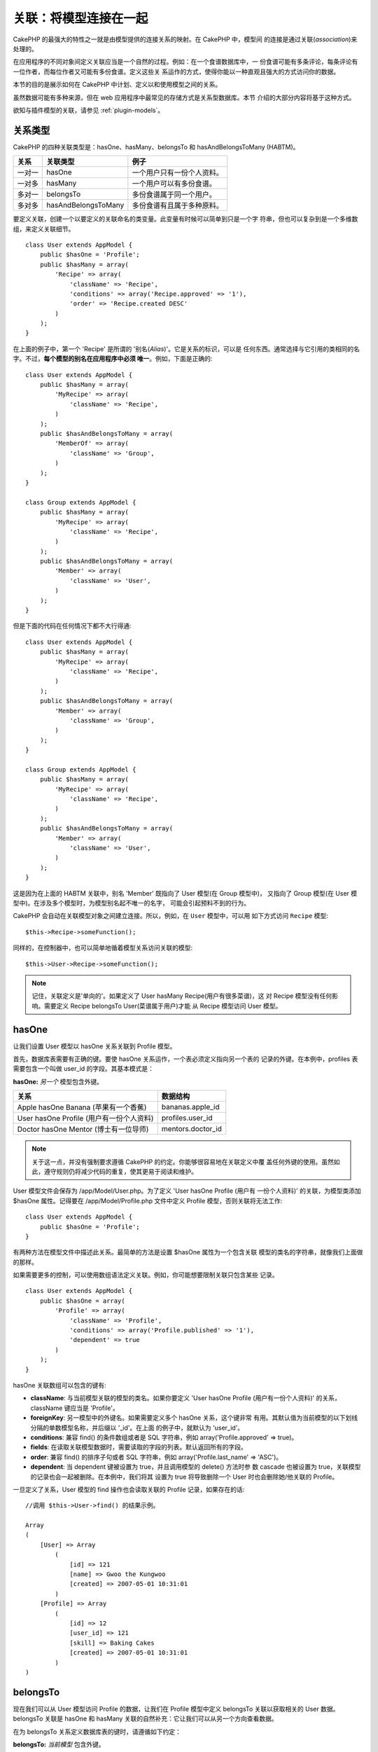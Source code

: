 关联：将模型连接在一起
######################

CakePHP 的最强大的特性之一就是由模型提供的连接关系的映射。在 CakePHP 中，模型间
的连接是通过关联(*association*)来处理的。

在应用程序的不同对象间定义关联应当是一个自然的过程。例如：在一个食谱数据库中，一
份食谱可能有多条评论，每条评论有一位作者，而每位作者又可能有多份食谱。定义这些关
系运作的方式，使得你能以一种直观且强大的方式访问你的数据。

本节的目的是展示如何在 CakePHP 中计划、定义以和使用模型之间的关系。

虽然数据可能有多种来源，但在 web 应用程序中最常见的存储方式是关系型数据库。本节
介绍的大部分内容将基于这种方式。

欲知与插件模型的关联，请参见 :ref:`plugin-models`。

关系类型
--------

CakePHP 的四种关联类型是：hasOne、hasMany、belongsTo 和 hasAndBelongsToMany 
(HABTM)。

============= ===================== =======================================
关系          关联类型              例子
============= ===================== =======================================
一对一        hasOne                一个用户只有一份个人资料。
------------- --------------------- ---------------------------------------
一对多        hasMany               一个用户可以有多份食谱。
------------- --------------------- ---------------------------------------
多对一        belongsTo             多份食谱属于同一个用户。
------------- --------------------- ---------------------------------------
多对多        hasAndBelongsToMany   多份食谱有且属于多种原料。
============= ===================== =======================================

要定义关联，创建一个以要定义的关联命名的类变量。此变量有时候可以简单到只是一个字
符串，但也可以复杂到是一个多维数组，来定义关联细节。

::

    class User extends AppModel {
        public $hasOne = 'Profile';
        public $hasMany = array(
            'Recipe' => array(
                'className' => 'Recipe',
                'conditions' => array('Recipe.approved' => '1'),
                'order' => 'Recipe.created DESC'
            )
        );
    }

在上面的例子中，第一个 'Recipe' 是所谓的 '别名(*Alias*)'。它是关系的标识，可以是
任何东西。通常选择与它引用的类相同的名字。不过，**每个模型的别名在应用程序中必须
唯一**。例如，下面是正确的::

    class User extends AppModel {
        public $hasMany = array(
            'MyRecipe' => array(
                'className' => 'Recipe',
            )
        );
        public $hasAndBelongsToMany = array(
            'MemberOf' => array(
                'className' => 'Group',
            )
        );
    }

    class Group extends AppModel {
        public $hasMany = array(
            'MyRecipe' => array(
                'className' => 'Recipe',
            )
        );
        public $hasAndBelongsToMany = array(
            'Member' => array(
                'className' => 'User',
            )
        );
    }

但是下面的代码在任何情况下都不大行得通::

    class User extends AppModel {
        public $hasMany = array(
            'MyRecipe' => array(
                'className' => 'Recipe',
            )
        );
        public $hasAndBelongsToMany = array(
            'Member' => array(
                'className' => 'Group',
            )
        );
    }

    class Group extends AppModel {
        public $hasMany = array(
            'MyRecipe' => array(
                'className' => 'Recipe',
            )
        );
        public $hasAndBelongsToMany = array(
            'Member' => array(
                'className' => 'User',
            )
        );
    }

这是因为在上面的 HABTM 关联中，别名 'Member' 既指向了 User 模型(在 Group 模型中)，
又指向了 Group 模型(在 User 模型中)。在涉及多个模型时，为模型别名起不唯一的名字，
可能会引起预料不到的行为。

CakePHP 会自动在关联模型对象之间建立连接。所以，例如，在 ``User`` 模型中，可以用
如下方式访问 ``Recipe`` 模型::

    $this->Recipe->someFunction();

同样的，在控制器中，也可以简单地循着模型关系访问关联的模型::

    $this->User->Recipe->someFunction();

.. note::

    记住，关联定义是'单向的'。如果定义了 User hasMany Recipe(用户有很多菜谱)，这
    对 Recipe 模型没有任何影响。需要定义 Recipe belongsTo User(菜谱属于用户)才能
    从 Recipe 模型访问 User 模型。

hasOne
------

让我们设置 User 模型以 hasOne 关系关联到 Profile 模型。

首先，数据库表需要有正确的键。要使 hasOne 关系运作，一个表必须定义指向另一个表的
记录的外键。在本例中，profiles 表需要包含一个叫做 user\_id 的字段。其基本模式是：

**hasOne:** *另一个* 模型包含外键。

======================================== ==================
关系                                     数据结构
======================================== ==================
Apple hasOne Banana (苹果有一个香蕉)     bananas.apple\_id
---------------------------------------- ------------------
User hasOne Profile (用户有一份个人资料) profiles.user\_id
---------------------------------------- ------------------
Doctor hasOne Mentor (博士有一位导师)    mentors.doctor\_id
======================================== ==================

.. note::

    关于这一点，并没有强制要求遵循 CakePHP 的约定。你能够很容易地在关联定义中覆
    盖任何外键的使用。虽然如此，遵守规则仍将减少代码的重复，使其更易于阅读和维护。

User 模型文件会保存为 /app/Model/User.php。为了定义 'User hasOne Profile (用户有
一份个人资料)' 的关联，为模型类添加 $hasOne 属性。记得要在 
/app/Model/Profile.php 文件中定义 Profile 模型，否则关联将无法工作::

    class User extends AppModel {
        public $hasOne = 'Profile';
    }

有两种方法在模型文件中描述此关系。最简单的方法是设置 $hasOne 属性为一个包含关联
模型的类名的字符串，就像我们上面做的那样。

如果需要更多的控制，可以使用数组语法定义关联。例如，你可能想要限制关联只包含某些
记录。

::

    class User extends AppModel {
        public $hasOne = array(
            'Profile' => array(
                'className' => 'Profile',
                'conditions' => array('Profile.published' => '1'),
                'dependent' => true
            )
        );
    }

hasOne 关联数组可以包含的键有:


-  **className**: 与当前模型关联的模型的类名。如果你要定义 'User hasOne Profile
   (用户有一份个人资料)' 的关系，className 键应当是 'Profile'。
-  **foreignKey**: 另一模型中的外键名。如果需要定义多个 hasOne 关系，这个键非常
   有用。其默认值为当前模型的以下划线分隔的单数模型名称，并后缀以 '\_id'。在上面
   的例子中，就默认为 'user\_id'。
-  **conditions**: 兼容 find() 的条件数组或者是 SQL 字符串，例如
   array('Profile.approved' => true)。
-  **fields**: 在读取关联模型数据时，需要读取的字段的列表。默认返回所有的字段。
-  **order**: 兼容 find() 的排序子句或者 SQL 字符串，例如
   array('Profile.last_name' => 'ASC')。
-  **dependent**: 当 dependent 键被设置为 true，并且调用模型的 delete() 方法时参
   数 cascade 也被设置为 true，关联模型的记录也会一起被删除。在本例中，我们将其
   设置为 true 将导致删除一个 User 时也会删除她/他关联的 Profile。

一旦定义了关系，User 模型的 find 操作也会读取关联的 Profile 记录，如果存在的话::

    //调用 $this->User->find() 的结果示例。

    Array
    (
        [User] => Array
            (
                [id] => 121
                [name] => Gwoo the Kungwoo
                [created] => 2007-05-01 10:31:01
            )
        [Profile] => Array
            (
                [id] => 12
                [user_id] => 121
                [skill] => Baking Cakes
                [created] => 2007-05-01 10:31:01
            )
    )

belongsTo
---------

现在我们可以从 User 模型访问 Profile 的数据，让我们在 Profile 模型中定义 
belongsTo 关联以获取相关的 User 数据。belongsTo 关联是 hasOne 和 hasMany 
关联的自然补充：它让我们可以从另一个方向查看数据。

在为 belongsTo 关系定义数据库表的键时，请遵循如下约定：

**belongsTo:** *当前模型* 包含外键。

========================================= ==================
关系                                      数据结构
========================================= ==================
Banana belongsTo Apple (香蕉属于苹果)     bananas.apple\_id
----------------------------------------- ------------------
Profile belongsTo User (个人资料属于用户) profiles.user\_id
----------------------------------------- ------------------
Mentor belongsTo Doctor (导师属于博士)    mentors.doctor\_id
========================================= ==================

.. tip::

    如果一个模型(表)包含一个外键，它 belongsTo 另一个模型(表)。

在 /app/Model/Profile.php 文件中的 Profile 模型里，我们可以使用如下字符串语法来
定义 belongsTo 关联::

    class Profile extends AppModel {
        public $belongsTo = 'User';
    }

我们也可以使用数组语法定义更为特定的关系::

    class Profile extends AppModel {
        public $belongsTo = array(
            'User' => array(
                'className' => 'User',
                'foreignKey' => 'user_id'
            )
        );
    }

belongsTo 关联数组可以包含的键有:


-  **className**: 与当前模型关联的模型的类名。如果你要定义 'Profile belongsTo
   User (个人资料属于用户)' 的关系，className 键应当是 'User'。
-  **foreignKey**: 当前模型中的外键。如果需要定义多个 belongsTo 关系，这特别方便。
   其默认值为另一模型的以下划线分隔的单数模型名，后缀以 ``_id``。
-  **conditions**: 兼容 find() 的条件数组或者 SQL 字符串，例如
   ``array('User.active' => true)``。
-  **type**: SQL 查询使用的 join 类型。默认为 'LEFT'，这也许不能在所有情况下都符
   合你的需要。在你想要获取主模型和关联模型的所有记录、或者什么都不要时，'INNER' 
   (当和某些条件一起使用时)也许会有帮助。
-  **fields**: 在读取关联模型数据时，需要读取的字段的列表。默认返回所有的字段。
-  **order**: 兼容 find() 的排序子句或者 SQL 字符串，例如
   ``array('User.username' => 'ASC')``。
-  **counterCache**: 如果此键的值设置为 true，当你在做 ``save()`` 或者
   ``delete()`` 操作时，关联模型将自动递增或递减外键关联的表的 "[以下划线分隔的
   单数模型名称]\_count" 列的值。如果它是一个字符串，那这就是要使用的列名。计数
   器列的值表示关联记录的行数。也可以通过使用数组指定多个计数器缓存，详见 
   :ref:`multiple-counterCache`。
-  **counterScope**: 可选的用于更新计数器缓存字段的条件数组。

一旦定义了关联，Profile 模型的 find 操作将同时获取相关的 User 记录，如果存在的话::

    //调用 $this->Profile->find() 的结果示例。

    Array
    (
       [Profile] => Array
            (
                [id] => 12
                [user_id] => 121
                [skill] => Baking Cakes
                [created] => 2007-05-01 10:31:01
            )
        [User] => Array
            (
                [id] => 121
                [name] => Gwoo the Kungwoo
                [created] => 2007-05-01 10:31:01
            )
    )

计数器缓存(*counterCache*) - 缓存 count()
=========================================

这个功能帮助你缓存相关数据的计数器。避免了手工调用 ``find('count')`` 方法计算记
录的数量，而是让模型自动追踪关联的 ``$hasMany`` 模型的任何添加/删除操作，并递增/
递减父模型表的专用整数字段。

这个字段的名称由单数模型名称后缀以下划线和单词 "count" 构成::

    my_model_count

比方说有一个叫 ``ImageComment`` 的模型和一个叫 ``Image`` 的模型，你就要在 
``images`` 表中添加一个新的整数字段，并命名为 ``image_comment_count``。

下面是更多的示例：

========== ======================= =========================================
模型       关联模型                例子
========== ======================= =========================================
User       Image                   users.image\_count
---------- ----------------------- -----------------------------------------
Image      ImageComment            images.image\_comment\_count
---------- ----------------------- -----------------------------------------
BlogEntry  BlogEntryComment        blog\_entries.blog\_entry\_comment\_count
========== ======================= =========================================

一旦添加了计数器字段，就可以使用它了。要启用计数器缓存，在关联中添加 
``counterCache`` 键并将其值设置为 ``true``::

    class ImageComment extends AppModel {
        public $belongsTo = array(
            'Image' => array(
                'counterCache' => true,
            )
        );
    }

自此，你每次添加或删除一个关联到 ``Image`` 的 ``ImageComment``，
``image_comment_count`` 字段的数字都会自动调整。

计数器范围(*counterScope*)
==========================

你还可以指定 ``counterScope``。这允许你指定一个简单的条件，告诉模型什么情况下更
新(或者什么情况下不更新，取决于你如何看)计数器的值。

在我们的 Image 模型示例中，我们可以象下面这样指定::

    class ImageComment extends AppModel {
        public $belongsTo = array(
            'Image' => array(
                'counterCache' => 'active_comment_count', //custom field name
                // 只有当 "ImageComment" 是 active = 1 时，才计数
                'counterScope' => array(
                  'ImageComment.active' => 1
                )
            )
        );
    }

.. _multiple-counterCache:

多个计数器缓存(*counterCache*)
==============================

CakePHP 从 2.0 版本起，支持在单个模型关系中有多个 ``counterCache``。也可以为每个
``counterCache`` 定义 ``counterScope``。假设有 ``User`` 模型和 ``Message`` 模型，
要统计每个用户的已读消息和未读消息的数量。

========= ====================== ===========================================
模型      字段                   说明
========= ====================== ===========================================
User      users.messages\_read   对已读 ``Message`` 计数
--------- ---------------------- -------------------------------------------
User      users.messages\_unread 对未读 ``Message`` 计数
--------- ---------------------- -------------------------------------------
Message   messages.is\_read      判断一条 ``Message`` 是已读还是未读。
========= ====================== ===========================================

基于上面这样的设置，``belongsTo`` 应当像这样::

    class Message extends AppModel {
        public $belongsTo = array(
            'User' => array(
                'counterCache' => array(
                    'messages_read' => array('Message.is_read' => 1),
                    'messages_unread' => array('Message.is_read' => 0)
                )
            )
        );
    }

hasMany
-------

下一步：定义一个 "User hasMany Comment (用户有多条评论)" 的关联。hasMany 关联将
让我们可以在读取用户(*User*)记录的同时读取用户的评论。

在为 hasMany 关系定义数据库表的键时，请遵循如下约定:

**hasMany:** *其它* 模型包含外键

======================================== ==================
关系                                     数据构
======================================== ==================
User hasMany Comment (用户有多条评论)    Comment.user\_id
---------------------------------------- ------------------
Cake hasMany Virtue (蛋糕有多项优点)     Virtue.cake\_id
---------------------------------------- ------------------
Product hasMany Option (产品有多个选项)  Option.product\_id
======================================== ==================

在 /app/Model/User.php 文件的 User 模型中，我们可以使用如下字符串语法定义 hasMany
关联::

    class User extends AppModel {
        public $hasMany = 'Comment';
    }

我们也可以使用数组语法定义更特定的关系::

    class User extends AppModel {
        public $hasMany = array(
            'Comment' => array(
                'className' => 'Comment',
                'foreignKey' => 'user_id',
                'conditions' => array('Comment.status' => '1'),
                'order' => 'Comment.created DESC',
                'limit' => '5',
                'dependent' => true
            )
        );
    }

hasMany 关联数组可以包含的键有:


-  **className**: 与当前模型关联的模型的类名。如果你定义了 'User hasMany
   Comment (用户有多条评论)' 关系，className 键的值应当为 'Comment'。
-  **foreignKey**: 另一个模型中的外键名。如果需要定义多个 hasMany 关系，这特别方
   便。其默认值为当前模型以下划线分隔的单数模型名称后缀以 '\_id'。
-  **conditions**: 兼容 find() 的条件数组或者 SQL 字符串，例如
   array('Comment.visible' => true)。
-  **order**: 兼容 find() 的排序子句或者 SQL 字符串，例如
   array('Profile.last_name' => 'ASC')。
-  **limit**: 要返回的关联数据的最大行数。
-  **offset**: 在读取和关联之前，要跳过的关联数据行数(在当前查询条件和排序的情况
   下)。
-  **dependent**: 当 dependent 设置为 true，就可以进行模型的递归删除。在本例中，
   当关联的  User 记录被删除时，Comment 记录也将被删除。
-  **exclusive**: 当 exclusive 设置为 true，将调用 deleteAll() 进行模型的递归删
   除，而不是分别删除每条数据。这大大提高了性能，但可能并非在所有情况下都是最好
   的选择。
-  **finderQuery**: 可供 CakePHP 用于读取关联模型记录的完整 SQL 查询语句。这应当
   用于要求高度定制结果的场合。如果构建的查询语句要求使用关联模型 ID，可以在查询
   语句中使用特殊标记 ``{$__cakeID__$}``。例如，如果 Apple 模型 hasMany Orange，
   查询语句就应当象这样：
   ``SELECT Orange.* from oranges as Orange WHERE Orange.apple_id = {$__cakeID__$};`` 。


一旦关联被建立，User 模型的 find 操作也将读取相关的 Comment 数据，如果存在的话::

    //调用 $this->User->find() 的结果示例。

    Array
    (
        [User] => Array
            (
                [id] => 121
                [name] => Gwoo the Kungwoo
                [created] => 2007-05-01 10:31:01
            )
        [Comment] => Array
            (
                [0] => Array
                    (
                        [id] => 123
                        [user_id] => 121
                        [title] => On Gwoo the Kungwoo
                        [body] => The Kungwooness is not so Gwooish
                        [created] => 2006-05-01 10:31:01
                    )
                [1] => Array
                    (
                        [id] => 124
                        [user_id] => 121
                        [title] => More on Gwoo
                        [body] => But what of the 'Nut?
                        [created] => 2006-05-01 10:41:01
                    )
            )
    )

要记住的一点是，还需要互补的 Comment belongsTo User (评论属于用户)关联，才能从两
个方向获取数据。本节涵盖的内容让你能够从 User 模型获取 Comment 数据。在 Comment 
模型中添加 Comment belongsTo User 关联，使你能够从 Comment 模型中获取 User 数据，
这样才构成完整的连接，允许信息以任一模型的视角流动。

hasAndBelongsToMany (HABTM)
---------------------------

好了。现在你已经可以认为自己是 CakePHP 模型关联的专业人士了。你已经深谙对象关系
中占主要部分的三种关联。

现在我们来解决最后一种关系类型：hasAndBelongsToMany，或 HABTM。这种关联用于两个
模型需要以不同方式多次重复连接的场合。

hasMany 与 HABTM 主要不同点在于，HABTM 中对象间的连接不是排他的。例如，以 HABTM 
方式连接 Recipe 模型和 Ingredient 模型。用西红柿作为我奶奶的意大利面菜谱(Recipe)
的原料(Ingredient)，并不会"用光"这种原料。我也可以把它用于色拉菜谱(Recipe)。

hasMany 关联对象间的连接是排他的。如果 User hasMnay Comments，一条评论仅连接到一
个特定的用户，它不能再被用于(其它用户)。

继续。我们需要在数据库中设置一个额外的表，用来处理 HABTM 关联。这个新连接表的名
字需要包含涉及的两个模型的名字，按字母顺序并且用下划线( \_ )间隔。表的内容应当有
两个字段，为指向涉及的模型主键的外键(应当是整数类型)。为避免任何问题，不要为这个
两个字段定义复合主键。如果应用程序要求唯一索引，你可以定义一个。如果你计划在这个
表中加入任何额外的信息，或者使用 'with' 模型，你需要添加一个额外的主键字段(按照
约定为 'id')。

**HABTM** 要求一个单独的连接表，其表名包含两个 *模型* 的名字。

========================= ================================================================
关系                      HABTM 表的字段
========================= ================================================================
Recipe HABTM Ingredient   **ingredients_recipes**.id, **ingredients_recipes**.ingredient_id, **ingredients_recipes**.recipe_id
------------------------- ----------------------------------------------------------------
Cake HABTM Fan            **cakes_fans**.id, **cakes_fans**.cake_id, **cakes_fans**.fan_id
------------------------- ----------------------------------------------------------------
Foo HABTM Bar             **bars_foos**.id, **bars_foos**.foo_id, **bars_foos**.bar_id
========================= ================================================================


.. note::

    按照约定，(两个模型的)表名是按字母顺序的。也可以在关联定义中使用自定义表名。

按照约定，确保表 **cakes** 和 **recipes** 应当使用 "id" 字段作为主键。如果它们与
约定的不同，那就必须在模型的 :ref:`model-primaryKey` 中做(相应的)改变。

一旦建立了这个新表，我们就可以在模型文件中定义 HABTM 关联了。这次我们将直接跳到
数组语法::

    class Recipe extends AppModel {
        public $hasAndBelongsToMany = array(
            'Ingredient' =>
                array(
                    'className' => 'Ingredient',
                    'joinTable' => 'ingredients_recipes',
                    'foreignKey' => 'recipe_id',
                    'associationForeignKey' => 'ingredient_id',
                    'unique' => true,
                    'conditions' => '',
                    'fields' => '',
                    'order' => '',
                    'limit' => '',
                    'offset' => '',
                    'finderQuery' => '',
                    'with' => ''
                )
        );
    }

HABTM 关联数组可以包含的键有：

.. _ref-habtm-arrays:

-  **className**: 关联到当前模型的模型类名。如果你定义了 'Recipe HABTM
   Ingredient (菜谱有许多且属于原料)' 的关系，这个类名应当是 'Ingredient'。
-  **joinTable**: 在本关联中使用的连接表的名字(如果当前表没有遵循 HABTM 连接表的
   命名约定)。
-  **with**: 为连接表定义模型名。默认的情况下，CakePHP 将自动为你建立一个模型。
   上例中，它被称为 IngredientsRecipe。可以使用这个键来覆盖默认的名字。连接表模
   型能够象所有的“常规”模型那样用来直接访问连接表。通过创建带有这样名称和文件名
   的模型类，可以向连接表搜索中加入任何自定义行为，例如加入更多的信息/列。
-  **foreignKey**: 当前模型的外键名称。在需要定义多个 HABTM 关系时，这特别方便。
   该键的默认值为当前模型的以下划线分隔的单数模型名，后缀以 '\_id'。
-  **associationForeignKey**: 另一个模型中的外键名。在需要定义多个 HABTM 关系，
   这特别方便。该键的默认值为另一模型的以下划线分隔的单数模型名，后缀以 '\_id'。
-  **unique**: 布尔值或者字符串 ``keepExisting`` 。
    - 如果为 true (默认值)，CakePHP 将先删除外键表中存在的关系记录，再插入新记录。
      现有的关联在更新时需要再次传递。
    - 如果为 false，CakePHP 将插入指定的新关系记录，并且保留现有关系记录，这可能
      导致重复的关系记录。
    - 如果设置为 ``keepExisting``，其行为与 `true` 类似，但是有一项额外的检查，
      如果要添加的任何记录与现有的关系记录重复，现有关系记录不被删除，而重复记录
      则被忽略。这可用于，例如，当连接表中有其它数据需要保留时。
-  **conditions**: 兼容 find() 的条件数组或者 SQL 字符串。如果关联表有条件，应当
   使用 'with' 模型，并且在关联表定义必要的 belongsTo 关联。
-  **fields**: 在读取关联模型数据时要读取的字段的列表。默认返回所有的字段。
-  **order**: 兼容 find() 的排序子句或者 SQL 字符串。
-  **limit**: 要返回的关联行的最大行数。
-  **offset**: 在读取和关联前要跳过的关联行的行数(给定当前的条件和排序)
-  **finderQuery**: CakePHP 用来读取关联模型记录的完整 SQL 查询语句。这应当用在
   要求高度定制结果的场合。

一旦定义了关联，Recipe 模型的 find 操作也会读取相关的 Ingredient 记录，如果存在
的话::

    //调用 $this->Recipe->find() 的结果示例。

    Array
    (
        [Recipe] => Array
            (
                [id] => 2745
                [name] => Chocolate Frosted Sugar Bombs
                [created] => 2007-05-01 10:31:01
                [user_id] => 2346
            )
        [Ingredient] => Array
            (
                [0] => Array
                    (
                        [id] => 123
                        [name] => Chocolate
                    )
               [1] => Array
                    (
                        [id] => 124
                        [name] => Sugar
                    )
               [2] => Array
                    (
                        [id] => 125
                        [name] => Bombs
                    )
            )
    )

如果要想在使用 Ingredient 模型时获取 Recipe 数据，记得在 Ingredient 模型中定义 
HABTM 关联。

.. note::

   HABTM 数据被视为完整的集合。每次添加新的数据关联，数据库中关联行的整个集合会
   被删除并重新创建，所以应当总是传入整个数据集来保存。欲知使用 HABTM 的其它方法，
   请参见 :ref:`hasMany-through`。

.. tip::

    欲知关于保存 HABTM 对象的更多信息，请参见 :ref:`saving-habtm`。


.. _hasMany-through:

通过(连接模型)的 hasMany
------------------------

有时候需要在多对多关联中保存附加数据。考虑以下情况

`Student hasAndBelongsToMany Course`

`Course hasAndBelongsToMany Student`

换句话说，一名学生(*Student*)可以选修多门课程(*Course*)，而一门课程(*Course*)也
可以被多名学生(*Student*)选修。 这个简单的多对多关联需要一个类似于如下结构的表::

    id | student_id | course_id

现在，如果我们要保存学生在这门课程中出勤的天数以及他们的最终分数呢？需要的这张表
将变成::

    id | student_id | course_id | days_attended | grade

问题是，hasAndBelongsToMany 不支持这类情况，因为 hasAndBelongsToMany 关联保存时，
先要删除这个关联。这些列中的额外数据会丢失，因为新插入的数据中没有这些数据。

    .. versionchanged:: 2.1

    你可以将 ``unique`` 设置为 ``keepExisting`` 来防止在保存操作中丢失额外的数据。
    请参阅 :ref:`HABTM association arrays <ref-habtm-arrays>`。

实现需求的方法是使用 **连接模型**，或者也称为 **hasMany through** 关联。即，关联
自身也是一个模型。现在我们建立一个新的模型 CourseMembership。请看下面的模型。 ::

            // Student.php
            class Student extends AppModel {
                public $hasMany = array(
                    'CourseMembership'
                );
            }

            // Course.php

            class Course extends AppModel {
                public $hasMany = array(
                    'CourseMembership'
                );
            }

            // CourseMembership.php

            class CourseMembership extends AppModel {
                public $belongsTo = array(
                    'Student', 'Course'
                );
            }

CourseMembership 连接模型除了保存额外的元信息(即关联信息)，还唯一地标识了一名给
定学生对一门课程的参与(即出勤天数及分数)。

连接模型是非常有用的功能，借助于内置的 hasMany 和 belongsTo 关联及 saveAll 特性，
CakePHP 让使用它非常容易。

.. _dynamic-associations:

动态创建和销毁关联
------------------

有时候必须在运行时动态建立和销毁模型关联。这也许是因为以下任何几种原因:


-  想减少获取的关联数据的数据量，但是所有的关联都是在关联的第一级。
-  想要改变定义关联的方式以便排序或者过滤关联数据。

这种关联的建立与取消由 CakePHP 模型的 bindModel() 和 unbindModel() 方法来完成。
(还有一个非常有用的行为叫 "Containable"。欲知更多信息，请参阅手册中内置行为一节。)
让我们来设置几个模型，看看 bindModel() 和 unbindModel() 方法如何工作。我们从两个
模型开始::

    class Leader extends AppModel {
        public $hasMany = array(
            'Follower' => array(
                'className' => 'Follower',
                'order' => 'Follower.rank'
            )
        );
    }

    class Follower extends AppModel {
        public $name = 'Follower';
    }

现在，在 LeaderController 控制器中，我们能够使用 Leader 模型的 find() 方法获取一
个 Leader 和与它关联的追随者(followers)。就像你上面看到的那样，Leader 模型的关联
数组定义了 "Leader hasMany Followers" 关系。出于演示的目的，让我们在控制器动作中
使用 unbindModel() 方法删除该关联::

    public function some_action() {
        // 这会获取 Leader 及其相关的 Followers
        $this->Leader->find('all');

        // 让我们删除 hasMany 关联……
        $this->Leader->unbindModel(
            array('hasMany' => array('Follower'))
        );

        // 现在使用 find 函数将只返回 Leaders，而没有 Followers
        $this->Leader->find('all');

        // 注：unbindModel 方法只影响紧随其后的 find 方法。再往后调用 find 方法
        // 时仍将使用配置的关联信息。

        // 我们已经在 unbindModel() 之后调用了 find('all')，所以这次又会获取 
        // Leaders 及相关的 Followers……
        $this->Leader->find('all');
    }

.. note::

    使用 bindModel() 和 unbindModel() 方法来添加和删除关联，仅在 *紧随其后* 的 
    find 操作中有效，除非第二个参数设置为 false。如果第二个参数被设置为 *false*，
    在请求的余下阶段仍将保持这种(动态绑定的)效果。

以下是 unbindModel() 的基本用法模式::

    $this->Model->unbindModel(
        array('关联类型' => array('关联模型类名'))
    );

现在我们成功地动态删除了一个关联。让我们来添加一个。我们至今尚没有 Principle 的
Leader 模型需要一些关联的 Principle。我们的 Principle 模型文件几乎是空的，只有 
public $name 声明语句。让我们动态给我们的 Leader 关联一些 Principle (但记得，这
仅在紧随其后的 find 操作中有效)。在 LeadersController 控制器中有如下函数::

    public function another_action() {
        // 在 leader.php 模型文件中没有 Leader hasMany Principles 关联，所以这里
        // 的 find 只读取了 Leaders。
        $this->Leader->find('all');

        // 让我们用 bindModel() 方法为 Leader 模型添加一个新的关联：
        $this->Leader->bindModel(
            array('hasMany' => array(
                    'Principle' => array(
                        'className' => 'Principle'
                    )
                )
            )
        );

        // 现在我们已经正确地设置了关联，我们可以调用一次 find 函数来获取 Leader
        // 及其相关的 principle：
        $this->Leader->find('all');
    }

就是这样。bindModel() 方法的基本用法是封装在数组中的常规关联数组，该数组的键为要
建立的关联的类型::

    $this->Model->bindModel(
        array('关联名称' => array(
                '关联模型类名' => array(
                    // 这里是常规的关联的键……
                )
            )
        )
    );

虽然新绑定的模型在它的模型文件中不需要定义任何关联，但是要使新的关联正常工作，仍
然需要为其设置正确的(数据库表的)键。

与同一模型的多个关系
--------------------

有些情况下，一个模型与另一个模型有多种关系。例如，消息(Message)模型与用户(User)
模型有两种关系：一种是与发送消息的用户的关系，第二种是与接收消息的用户的关系。
messages 表有一个 user\_id 字段，还有一个 recipient\_id 字段。这样的话消息
(Message)模型看起来就象这样::

    class Message extends AppModel {
        public $belongsTo = array(
            'Sender' => array(
                'className' => 'User',
                'foreignKey' => 'user_id'
            ),
            'Recipient' => array(
                'className' => 'User',
                'foreignKey' => 'recipient_id'
            )
        );
    }

Recipient 是 User 模型的别名。现在来瞧瞧 User 模型是什么样的::

    class User extends AppModel {
        public $hasMany = array(
            'MessageSent' => array(
                'className' => 'Message',
                'foreignKey' => 'user_id'
            ),
            'MessageReceived' => array(
                'className' => 'Message',
                'foreignKey' => 'recipient_id'
            )
        );
    }

也可以建立自我关联，如下所示::

    class Post extends AppModel {

        public $belongsTo = array(
            'Parent' => array(
                'className' => 'Post',
                'foreignKey' => 'parent_id'
            )
        );

        public $hasMany = array(
            'Children' => array(
                'className' => 'Post',
                'foreignKey' => 'parent_id'
            )
        );
    }

**获取关联记录的嵌套数组:**

如果表里有 ``parent_id`` 字段，可以调用 :ref:`model-find-threaded` 使用单个查询
来获取记录的嵌套数组，而不用设置任何关联。

.. _joining-tables:

连接表
------

在 SQL 中，你可以使用 JOIN 语句连接相关的表。这让你可以运行涉及多个表的复杂查询(
例如，按给定的几个标签(*tag*)搜索文章(*post*))。

在 CakePHP 中某些关联(belongsTo 和 hasOne)会自动进行连接(*join*)来读取数据，所以
可以执行基于相关模型的数据的查询来读取模型数据。

但是这不适用于 hasMany 和 hasAndBelongsToMany 关联。这就需要强制进行连接(*join*)。
只需要定义必要的连接(*join*)，就可以把表联合在一起，并获得期望的查询结果。

.. note::

    谨记，你需要将递归(*recursion*)设置为 -1，才能正常工作：
    $this->Channel->recursive = -1;

在表间强制进行连接(*join*)时，需要使用 Model::find() 的"现代"语法，在 $options 
数组中添加 'joins' 键。例如::

    $options['joins'] = array(
        array('table' => 'channels',
            'alias' => 'Channel',
            'type' => 'LEFT',
            'conditions' => array(
                'Channel.id = Item.channel_id',
            )
        )
    );

    $Item->find('all', $options);

.. note::

    注意 'join' 数组没有键。

在上面的例子中，名为 Item 的模型左连接(*left-join*)到 channels 表。可以用模型名
作为表的别名，以使读取的数据符合 CakePHP 的数据结构。

定义连接(*join*)所用的键如下:


-  **table**: 要连接的表。
-  **alias**: 表的别名。与表关联的模型名是最好的选择。
-  **type**: 连接(*join*)的类型： inner、left 或者 right。
-  **conditions**: 执行连接(*join*)的条件。

使用 joins 选项，可以添加基于关联模型字段的条件::

    $options['joins'] = array(
        array('table' => 'channels',
            'alias' => 'Channel',
            'type' => 'LEFT',
            'conditions' => array(
                'Channel.id = Item.channel_id',
            )
        )
    );

    $options['conditions'] = array(
        'Channel.private' => 1
    );

    $privateItems = $Item->find('all', $options);

可以根据需要在 hasAndBelongsToMany 关联中运行若干个连接(*join*)：

假设有 Book hasAndBelongsToMany Tag (书籍有且属于多个标签)的关联。该关系使用 
books\_tags 表作为连接表，所以需要把 books 表连接(*join*)到 books\_tags 表，再把
它与 tags 表连接(*join*)::

    $options['joins'] = array(
        array('table' => 'books_tags',
            'alias' => 'BooksTag',
            'type' => 'inner',
            'conditions' => array(
                'Book.id = BooksTag.book_id'
            )
        ),
        array('table' => 'tags',
            'alias' => 'Tag',
            'type' => 'inner',
            'conditions' => array(
                'BooksTag.tag_id = Tag.id'
            )
        )
    );

    $options['conditions'] = array(
        'Tag.tag' => 'Novel'
    );

    $books = $Book->find('all', $options);

使用连接(*join*)让你可以以最大的灵活性来控制 CakePHP 如何处理关联并获取数据。不
过，在大多数情况下，你可以使用其它方式达到同样的目的，比如正确地定义关联，动态绑
定模型，以及使用 Containable 行为。使用连接(*join*)这种特性应当很小心，因为如果
和任何之前描述的关联模型的技术一起使用，在一些情况下，它可能会导致错误的 SQL 查
询语句。


.. meta::
    :title lang=zh_CN: Associations: Linking Models Together
    :keywords lang=zh_CN: relationship types,relational mapping,recipe database,relational database,this section covers,web applications,recipes,models,cakephp,storage
